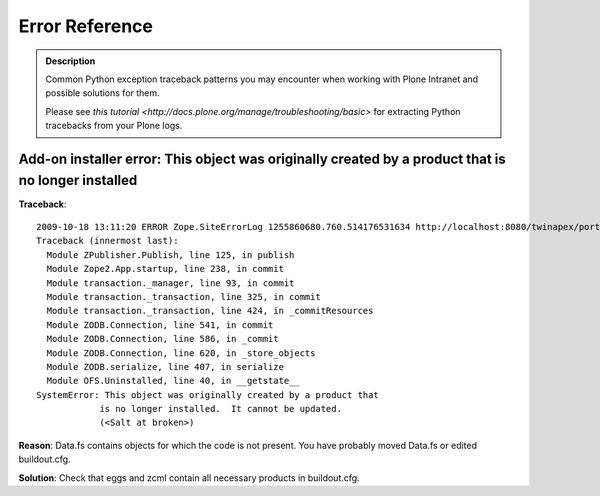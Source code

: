 Error Reference
=================

.. admonition:: Description

        Common Python exception traceback patterns you may encounter when
        working with Plone Intranet and possible solutions for them.

        Please see `this tutorial <http://docs.plone.org/manage/troubleshooting/basic>` for extracting
        Python tracebacks from your Plone logs.

Add-on installer error: This object was originally created by a product that is no longer installed
---------------------------------------------------------------------------------------------------

**Traceback**::

    2009-10-18 13:11:20 ERROR Zope.SiteErrorLog 1255860680.760.514176531634 http://localhost:8080/twinapex/portal_quickinstaller/installProducts
    Traceback (innermost last):
      Module ZPublisher.Publish, line 125, in publish
      Module Zope2.App.startup, line 238, in commit
      Module transaction._manager, line 93, in commit
      Module transaction._transaction, line 325, in commit
      Module transaction._transaction, line 424, in _commitResources
      Module ZODB.Connection, line 541, in commit
      Module ZODB.Connection, line 586, in _commit
      Module ZODB.Connection, line 620, in _store_objects
      Module ZODB.serialize, line 407, in serialize
      Module OFS.Uninstalled, line 40, in __getstate__
    SystemError: This object was originally created by a product that
                is no longer installed.  It cannot be updated.
                (<Salt at broken>)

**Reason**: Data.fs contains objects for which the code is not present.
You have probably moved Data.fs or edited buildout.cfg.

**Solution**: Check that eggs and zcml contain all necessary products in buildout.cfg.

.. seealso::
    * http://article.gmane.org/gmane.comp.web.zope.plone.setup/3232
